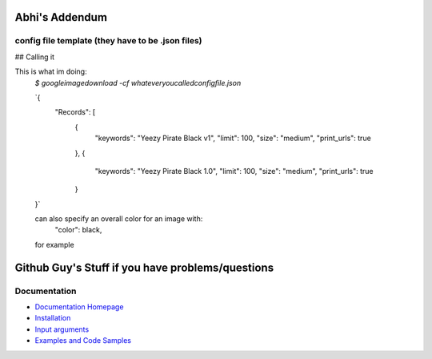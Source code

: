 Abhi's Addendum
######################

config file template (they have to be .json files)
=============

## Calling it

This is what im doing:
	`$ googleimagedownload -cf whateveryoucalledconfigfile.json`

	`{
	    "Records": [
	        {
	            "keywords": "Yeezy Pirate Black v1",
	            "limit": 100,
	            "size": "medium",
	            "print_urls": true
	        },
	        {
	            "keywords": "Yeezy Pirate Black 1.0",
	            "limit": 100,
	            "size": "medium",
	            "print_urls": true
	        }
	}`


	can also specify an overall color for an image with:
		"color": black,
	for example



Github Guy's Stuff if you have problems/questions
######################

Documentation
=============

* `Documentation Homepage <https://google-images-download.readthedocs.io/en/latest/index.html>`__
* `Installation <https://google-images-download.readthedocs.io/en/latest/installation.html>`__
* `Input arguments <https://google-images-download.readthedocs.io/en/latest/arguments.html>`__
* `Examples and Code Samples <https://google-images-download.readthedocs.io/en/latest/examples.html#>`__


